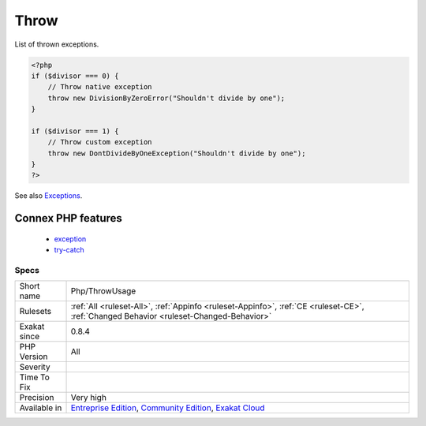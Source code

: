 .. _php-throwusage:

.. _throw:

Throw
+++++

.. meta::
	:description:
		Throw: List of thrown exceptions.
	:twitter:card: summary_large_image
	:twitter:site: @exakat
	:twitter:title: Throw
	:twitter:description: Throw: List of thrown exceptions
	:twitter:creator: @exakat
	:twitter:image:src: https://www.exakat.io/wp-content/uploads/2020/06/logo-exakat.png
	:og:image: https://www.exakat.io/wp-content/uploads/2020/06/logo-exakat.png
	:og:title: Throw
	:og:type: article
	:og:description: List of thrown exceptions
	:og:url: https://exakat.readthedocs.io/en/latest/Reference/Rules/Throw.html
	:og:locale: en
List of thrown exceptions.

.. code-block:: php
   
   <?php
   if ($divisor === 0) {
       // Throw native exception
       throw new DivisionByZeroError("Shouldn't divide by one");
   }
   
   if ($divisor === 1) {
       // Throw custom exception
       throw new DontDivideByOneException("Shouldn't divide by one");
   }
   ?>

See also `Exceptions <https://www.php.net/manual/en/language.exceptions.php>`_.

Connex PHP features
-------------------

  + `exception <https://php-dictionary.readthedocs.io/en/latest/dictionary/exception.ini.html>`_
  + `try-catch <https://php-dictionary.readthedocs.io/en/latest/dictionary/try-catch.ini.html>`_


Specs
_____

+--------------+-----------------------------------------------------------------------------------------------------------------------------------------------------------------------------------------+
| Short name   | Php/ThrowUsage                                                                                                                                                                          |
+--------------+-----------------------------------------------------------------------------------------------------------------------------------------------------------------------------------------+
| Rulesets     | :ref:`All <ruleset-All>`, :ref:`Appinfo <ruleset-Appinfo>`, :ref:`CE <ruleset-CE>`, :ref:`Changed Behavior <ruleset-Changed-Behavior>`                                                  |
+--------------+-----------------------------------------------------------------------------------------------------------------------------------------------------------------------------------------+
| Exakat since | 0.8.4                                                                                                                                                                                   |
+--------------+-----------------------------------------------------------------------------------------------------------------------------------------------------------------------------------------+
| PHP Version  | All                                                                                                                                                                                     |
+--------------+-----------------------------------------------------------------------------------------------------------------------------------------------------------------------------------------+
| Severity     |                                                                                                                                                                                         |
+--------------+-----------------------------------------------------------------------------------------------------------------------------------------------------------------------------------------+
| Time To Fix  |                                                                                                                                                                                         |
+--------------+-----------------------------------------------------------------------------------------------------------------------------------------------------------------------------------------+
| Precision    | Very high                                                                                                                                                                               |
+--------------+-----------------------------------------------------------------------------------------------------------------------------------------------------------------------------------------+
| Available in | `Entreprise Edition <https://www.exakat.io/entreprise-edition>`_, `Community Edition <https://www.exakat.io/community-edition>`_, `Exakat Cloud <https://www.exakat.io/exakat-cloud/>`_ |
+--------------+-----------------------------------------------------------------------------------------------------------------------------------------------------------------------------------------+


